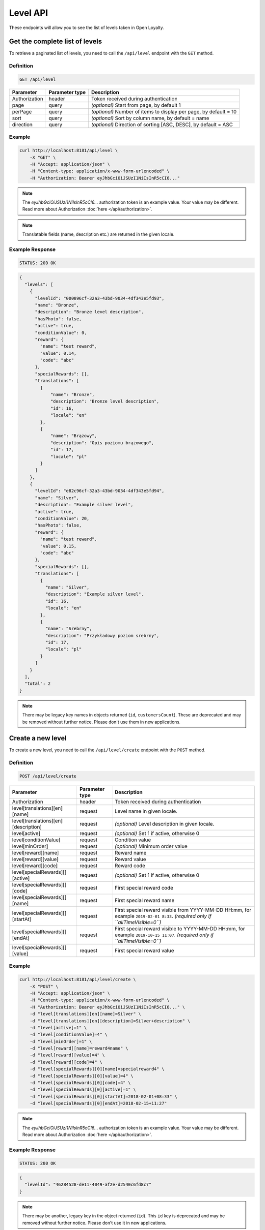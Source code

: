 Level API
=========

These endpoints will allow you to see the list of levels taken in Open Loyalty.



Get the complete list of levels
-------------------------------

To retrieve a paginated list of levels, you need to call the ``/api/level`` endpoint with the ``GET`` method.

Definition
^^^^^^^^^^

.. code-block:: text

    GET /api/level

+----------------------+----------------+--------------------------------------------------------+
| Parameter            | Parameter type |  Description                                           |
+======================+================+========================================================+
| Authorization        | header         | Token received during authentication                   |
+----------------------+----------------+--------------------------------------------------------+
| page                 | query          | *(optional)* Start from page, by default 1             |
+----------------------+----------------+--------------------------------------------------------+
| perPage              | query          | *(optional)* Number of items to display per page,      |
|                      |                | by default = 10                                        |
+----------------------+----------------+--------------------------------------------------------+
| sort                 | query          | *(optional)* Sort by column name,                      |
|                      |                | by default = name                                      |
+----------------------+----------------+--------------------------------------------------------+
| direction            | query          | *(optional)* Direction of sorting [ASC, DESC],         |
|                      |                | by default = ASC                                       |
+----------------------+----------------+--------------------------------------------------------+

Example
^^^^^^^

.. code-block:: bash

    curl http://localhost:8181/api/level \
        -X "GET" \
        -H "Accept: application/json" \
        -H "Content-type: application/x-www-form-urlencoded" \
        -H "Authorization: Bearer eyJhbGciOiJSUzI1NiIsInR5cCI6..."

.. note::

    The *eyJhbGciOiJSUzI1NiIsInR5cCI6...* authorization token is an example value.
    Your value may be different. Read more about Authorization :doc:`here </api/authorization>`.

.. note::

    Translatable fields (name, description etc.) are returned in the given locale.


Example Response
^^^^^^^^^^^^^^^^

.. code-block:: text

    STATUS: 200 OK

.. code-block:: json

    {
      "levels": [
        {
          "levelId": "000096cf-32a3-43bd-9034-4df343e5fd93",
          "name": "Bronze",
          "description": "Bronze level description",
          "hasPhoto": false,
          "active": true,
          "conditionValue": 0,
          "reward": {
            "name": "test reward",
            "value": 0.14,
            "code": "abc"
          },
          "specialRewards": [],
          "translations": [
            {
                "name": "Bronze",
                "description": "Bronze level description",
                "id": 16,
                "locale": "en"
            },
            {
                "name": "Brązowy",
                "description": "Opis poziomu brązowego",
                "id": 17,
                "locale": "pl"
            }
          ]
        },
        {
          "levelId": "e82c96cf-32a3-43bd-9034-4df343e5fd94",
          "name": "Silver",
          "description": "Example silver level",
          "active": true,
          "conditionValue": 20,
          "hasPhoto": false,
          "reward": {
            "name": "test reward",
            "value": 0.15,
            "code": "abc"
          },
          "specialRewards": [],
          "translations": [
            {
              "name": "Silver",
              "description": "Example silver level",
              "id": 16,
              "locale": "en"
            },
            {
              "name": "Srebrny",
              "description": "Przykładowy poziom srebrny",
              "id": 17,
              "locale": "pl"
            }
          ]
        }
      ],
      "total": 2
    }

.. note::

    There may be legacy key names in objects returned (``id``, ``customersCount``).
    These are deprecated and may be removed without further notice. Please don't use them in new applications.



Create a new level
------------------

To create a new level, you need to call the ``/api/level/create`` endpoint with the ``POST`` method.

Definition
^^^^^^^^^^

.. code-block:: text

    POST /api/level/create

+--------------------------------------+----------------+--------------------------------------------------------------+
| Parameter                            | Parameter type | Description                                                  |
+======================================+================+==============================================================+
| Authorization                        | header         | Token received during authentication                         |
+--------------------------------------+----------------+--------------------------------------------------------------+
| level[translations][en][name]        | request        | Level name in given locale.                                  |
+--------------------------------------+----------------+--------------------------------------------------------------+
| level[translations][en][description] | request        | *(optional)* Level description in given locale.              |
+--------------------------------------+----------------+--------------------------------------------------------------+
| level[active]                        | request        | *(optional)* Set 1 if active, otherwise 0                    |
+--------------------------------------+----------------+--------------------------------------------------------------+
| level[conditionValue]                | request        | Condition value                                              |
+--------------------------------------+----------------+--------------------------------------------------------------+
| level[minOrder]                      | request        | *(optional)* Minimum order value                             |
+--------------------------------------+----------------+--------------------------------------------------------------+
| level[reward][name]                  | request        | Reward name                                                  |
+--------------------------------------+----------------+--------------------------------------------------------------+
| level[reward][value]                 | request        | Reward value                                                 |
+--------------------------------------+----------------+--------------------------------------------------------------+
| level[reward][code]                  | request        | Reward code                                                  |
+--------------------------------------+----------------+--------------------------------------------------------------+
| level[specialRewards][][active]      | request        | *(optional)* Set 1 if active, otherwise 0                    |
+--------------------------------------+----------------+--------------------------------------------------------------+
| level[specialRewards][][code]        | request        | First special reward code                                    |
+--------------------------------------+----------------+--------------------------------------------------------------+
| level[specialRewards][][name]        | request        | First special reward name                                    |
+--------------------------------------+----------------+--------------------------------------------------------------+
| level[specialRewards][][startAt]     | request        | First special reward visible from YYYY-MM-DD HH:mm,          |
|                                      |                | for example ``2019-02-01 8:33``.                             |
|                                      |                | *(required only if ``allTimeVisible=0``)*                    |
+--------------------------------------+----------------+--------------------------------------------------------------+
| level[specialRewards][][endAt]       | request        | First special reward visible to YYYY-MM-DD HH:mm,            |
|                                      |                | for example ``2019-10-15 11:07``.                            |
|                                      |                | *(required only if ``allTimeVisible=0``)*                    |
+--------------------------------------+----------------+--------------------------------------------------------------+
| level[specialRewards][][value]       | request        | First special reward value                                   |
+--------------------------------------+----------------+--------------------------------------------------------------+

Example
^^^^^^^

.. code-block:: bash

    curl http://localhost:8181/api/level/create \
        -X "POST" \
        -H "Accept: application/json" \
        -H "Content-type: application/x-www-form-urlencoded" \
        -H "Authorization: Bearer eyJhbGciOiJSUzI1NiIsInR5cCI6..." \
        -d "level[translations][en][name]=Silver" \
        -d "level[translations][en][description]=Silver+description" \
        -d "level[active]=1" \
        -d "level[conditionValue]=4" \
        -d "level[minOrder]=1" \
        -d "level[reward][name]=reward4name" \
        -d "level[reward][value]=4" \
        -d "level[reward][code]=4" \
        -d "level[specialRewards][0][name]=specialreward4" \
        -d "level[specialRewards][0][value]=4" \
        -d "level[specialRewards][0][code]=4" \
        -d "level[specialRewards][0][active]=1" \
        -d "level[specialRewards][0][startAt]=2018-02-01+08:33" \
        -d "level[specialRewards][0][endAt]=2018-02-15+11:27"

.. note::

    The *eyJhbGciOiJSUzI1NiIsInR5cCI6...* authorization token is an example value.
    Your value may be different. Read more about Authorization :doc:`here </api/authorization>`.

Example Response
^^^^^^^^^^^^^^^^^^

.. code-block:: text

    STATUS: 200 OK

.. code-block:: json

    {
      "levelId": "46284528-de11-4049-af2e-d2540c6fd8c7"
    }

.. note::

    There may be another, legacy key in the object returned (``id``).
    This ``id`` key is deprecated and may be removed without further notice.
    Please don't use it in new applications.



Get level details
-----------------

To retrieve the details of a level, you need to call the ``/api/level/{level}`` endpoint with the ``GET`` method.

Definition
^^^^^^^^^^

.. code-block:: text

    GET /api/level/<level>

+---------------+----------------+--------------------------------------+
| Parameter     | Parameter type | Description                          |
+===============+================+======================================+
| Authorization | header         | Token received during authentication |
+---------------+----------------+--------------------------------------+
| <level>       | query          | Level ID                             |
+---------------+----------------+--------------------------------------+

Example
^^^^^^^

To see the details of the level with id ``level = 000096cf-32a3-43bd-9034-4df343e5fd93``, use the method below:

.. code-block:: bash

    curl http://localhost:8181/api/level/000096cf-32a3-43bd-9034-4df343e5fd93 \
        -X "GET" \
        -H "Accept: application/json" \
        -H "Content-type: application/x-www-form-urlencoded" \
        -H "Authorization: Bearer eyJhbGciOiJSUzI1NiIsInR5cCI6..."

.. note::

    The *eyJhbGciOiJSUzI1NiIsInR5cCI6...* authorization token is an example value.
    Your value may be different. Read more about Authorization :doc:`here </api/authorization>`.

Example Response
^^^^^^^^^^^^^^^^

.. code-block:: text

    STATUS: 200 OK

.. code-block:: json

    {
      "levelId": "000096cf-32a3-43bd-9034-4df343e5fd93",
      "name": "Gold",
      "description": "Gold level description",
      "hasPhoto": false,
      "active": true,
      "conditionValue": 0,
      "reward": {
        "name": "test reward",
        "value": 0.14,
        "code": "abc"
      },
      "specialRewards": [],
      "translations": [
        {
          "name": "Gold",
          "description": "Gold level description",
          "id": 16,
          "locale": "en"
        },
        {
          "name": "Złoty",
          "description": "Opis poziomu złotego",
          "id": 17,
          "locale": "pl"
        }
      ]
    }

.. note::

    There may be legacy key names in the object returned (``id``, ``customersCount``).
    These are deprecated and may be removed without further notice. Please don't use them in new applications.



Edit existing level
-------------------

To edit an existing level, you need to call the ``/api/level/<level>`` endpoint with the ``PUT`` method.

Definition
^^^^^^^^^^

.. code-block:: text

    PUT /api/level/<level>

+--------------------------------------+----------------+--------------------------------------------------------------+
| Parameter                            | Parameter type | Description                                                  |
+======================================+================+==============================================================+
| Authorization                        | header         | Token received during authentication                         |
+--------------------------------------+----------------+--------------------------------------------------------------+
| <level>                              | query          | Level ID                                                     |
+--------------------------------------+----------------+--------------------------------------------------------------+
| level[translations][en][name]        | request        | Level name in given locale.                                  |
+--------------------------------------+----------------+--------------------------------------------------------------+
| level[translations][en][description] | request        | *(optional)* Level description in given locale.              |
+--------------------------------------+----------------+--------------------------------------------------------------+
| level[active]                        | request        | *(optional)* Set 1 if active, otherwise 0                    |
+--------------------------------------+----------------+--------------------------------------------------------------+
| level[conditionValue]                | request        | Condition value                                              |
+--------------------------------------+----------------+--------------------------------------------------------------+
| level[minOrder]                      | request        | *(optional)* Minimum order value                             |
+--------------------------------------+----------------+--------------------------------------------------------------+
| level[reward][name]                  | request        | Reward name                                                  |
+--------------------------------------+----------------+--------------------------------------------------------------+
| level[reward][value]                 | request        | Reward value                                                 |
+--------------------------------------+----------------+--------------------------------------------------------------+
| level[reward][code]                  | request        | Reward code                                                  |
+--------------------------------------+----------------+--------------------------------------------------------------+
| level[specialRewards][][active]      | request        | *(optional)* Set 1 if active, otherwise 0                    |
+--------------------------------------+----------------+--------------------------------------------------------------+
| level[specialRewards][][code]        | request        | First special reward code                                    |
+--------------------------------------+----------------+--------------------------------------------------------------+
| level[specialRewards][][name]        | request        | First special reward name                                    |
+--------------------------------------+----------------+--------------------------------------------------------------+
| level[specialRewards][][startAt]     | request        | First special reward visible from YYYY-MM-DD HH:mm,          |
|                                      |                | for example ``2019-02-01 8:33``.                             |
|                                      |                | *(required only if ``allTimeVisible=0``)*                    |
+--------------------------------------+----------------+--------------------------------------------------------------+
| level[specialRewards][][endAt]       | request        | First special reward visible to YYYY-MM-DD HH:mm,            |
|                                      |                | for example ``2019-10-15 11:07``.                            |
|                                      |                | *(required only if ``allTimeVisible=0``)*                    |
+--------------------------------------+----------------+--------------------------------------------------------------+
| level[specialRewards][][value]       | request        | First special reward value                                   |
+--------------------------------------+----------------+--------------------------------------------------------------+

Example
^^^^^^^
To change the level with id ``level = c343a12d-b4dd-4dee-b2cd-d6fe1b021115``, use the method below:

.. code-block:: bash

    curl http://localhost:8181/api/level/c343a12d-b4dd-4dee-b2cd-d6fe1b021115 \
        -X "PUT" \
        -H "Accept:\ application/json" \
        -H "Content-type:\ application/x-www-form-urlencoded" \
        -H "Authorization:\ Bearer\ eyJhbGciOiJSUzI1NiIsInR5cCI6..." \
        -d "level[translations][en][name]=Gold" \
        -d "level[translations][en][description]=gold-level-description" \
        -d "level[active]=1" \
        -d "level[conditionValue]=3" \
        -d "level[minOrder]=3" \
        -d "level[reward][name]=reward3xyzname" \
        -d "level[reward][value]=3" \
        -d "level[reward][code]=3" \
        -d "level[specialRewards][0][name]=special-reward-for-customer" \
        -d "level[specialRewards][0][value]=3" \
        -d "level[specialRewards][0][code]=3" \
        -d "level[specialRewards][0][active]=1" \
        -d "level[specialRewards][0][startAt]=2018-02-01+8:20" \
        -d "level[specialRewards][0][endAt]=2017-10-15+13:07"

.. note::

    The *eyJhbGciOiJSUzI1NiIsInR5cCI6...* authorization token is an example value.
    Your value may be different. Read more about Authorization :doc:`here </api/authorization>`.

Example Response
^^^^^^^^^^^^^^^^

.. code-block:: text

    STATUS: 200 OK

.. code-block:: json

    {
      "levelId": "c343a12d-b4dd-4dee-b2cd-d6fe1b021115"
    }

.. note::

    There may be another, legacy key in the object returned (``id``).
    This ``id`` key is deprecated and may be removed without further notice.
    Please don't use it in new applications.



Activate or deactivate level
----------------------------

To activate or deactivate a level, you need to call the ``/api/level/<level>/activate`` endpoint with the ``POST`` method.

Definition
^^^^^^^^^^

.. code-block:: text

    POST /api/level/<level>/activate

+------------------------------------------------+----------------+----------------------------------------------------------------------------+
| Parameter                                      | Parameter type |  Description                                                               |
+================================================+================+============================================================================+
| Authorization                                  | header         | Token received during authentication                                       |
+------------------------------------------------+----------------+----------------------------------------------------------------------------+
| <level>                                        | query          |  Level ID                                                                  |
+------------------------------------------------+----------------+----------------------------------------------------------------------------+
| active                                         | query          |  Set 1 if active, otherwise 0                                              |
+------------------------------------------------+----------------+----------------------------------------------------------------------------+

Example
^^^^^^^
To activate the level with id ``level = c343a12d-b4dd-4dee-b2cd-d6fe1b021115``, use the method below:

.. code-block:: bash

    curl http://localhost:8181/api/level/c343a12d-b4dd-4dee-b2cd-d6fe1b021115/activate \
        -X "POST" \
        -H "Accept:\ application/json" \
        -H "Content-type:\ application/x-www-form-urlencoded" \
        -H "Authorization:\ Bearer\ eyJhbGciOiJSUzI1NiIsInR5cCI6..." \
        -d "active=1"

.. note::

    The *eyJhbGciOiJSUzI1NiIsInR5cCI6...* authorization token is an example value.
    Your value may be different. Read more about Authorization :doc:`here </api/authorization>`.

Example Response
^^^^^^^^^^^^^^^^^^

.. code-block:: text

    STATUS: 204 No Content



Delete a level
--------------

To remove a level from database, you need to call the ``/api/level/{level}`` endpoint with the ``DELETE`` method.

Definition
^^^^^^^^^^

.. code-block:: text

    DELETE /api/level/<level>

+---------------+----------------+--------------------------------------+
| Parameter     | Parameter type | Description                          |
+===============+================+======================================+
| Authorization | header         | Token received during authentication |
+---------------+----------------+--------------------------------------+
| <level>       | query          | Level ID                             |
+---------------+----------------+--------------------------------------+

Example
^^^^^^^

To remove the level with id ``level = 000096cf-32a3-43bd-9034-4df343e5fd93``, use the method below:

.. code-block:: bash

    curl http://localhost:8181/api/level/000096cf-32a3-43bd-9034-4df343e5fd93 \
        -X "DELETE" \
        -H "Accept: application/json" \
        -H "Content-type: application/x-www-form-urlencoded" \
        -H "Authorization: Bearer eyJhbGciOiJSUzI1NiIsInR5cCI6..."

.. note::

    The *eyJhbGciOiJSUzI1NiIsInR5cCI6...* authorization token is an example value.
    Your value may be different. Read more about Authorization :doc:`here </api/authorization>`.

Example Response
^^^^^^^^^^^^^^^^

.. code-block:: text

    STATUS: 204 No Content



Get a list of customers assigned to specific level
--------------------------------------------------

To retrieve a list of customers assigned to a level, you need to call the ``/api/level/{level}/customers`` endpoint with the ``GET`` method.

Definition
^^^^^^^^^^

.. code-block:: text

    GET /api/level/<level>/customers

+---------------+----------------+--------------------------------------+
| Parameter     | Parameter type | Description                          |
+===============+================+======================================+
| Authorization | header         | Token received during authentication |
+---------------+----------------+--------------------------------------+
| <level>       | query          | Level ID                             |
+---------------+----------------+--------------------------------------+

Example
^^^^^^^

To see the list of customers for the level with id ``level = 000096cf-32a3-43bd-9034-4df343e5fd93``, use the method below:

.. code-block:: bash
    
    curl http://localhost:8181/api/admin/level/000096cf-32a3-43bd-9034-4df343e5fd93/customers \
        -X "GET" \
        -H "Accept: application/json" \
        -H "Content-type: application/x-www-form-urlencoded" \
        -H "Authorization: Bearer eyJhbGciOiJSUzI1NiIsInR5cCI6..."

.. note::

    The *eyJhbGciOiJSUzI1NiIsInR5cCI6...* authorization token is an example value.
    Your value may be different. Read more about Authorization :doc:`here </api/authorization>`.

Example Response
^^^^^^^^^^^^^^^^^^

.. code-block:: text

    STATUS: 200 OK

.. code-block:: json

    {
      "customers": [
        {
          "customerId": "e7306b21-0732-42e5-9f88-ccf311a0f43d",
          "firstName": "Tomasz",
          "lastName": "Test7",
          "email": "tomasztest7@wp.pl"
        },
        {
          "customerId": "b9af6a8c-9cc5-4924-989c-e4af614ab2a3",
          "firstName": "alina",
          "lastName": "test",
          "email": "qwe@test.pl"
        },
        {
          "customerId": "00000000-0000-474c-b092-b0dd880c07e2",
          "firstName": "Jane",
          "lastName": "Doe",
          "email": "user-temp@example.com"
        },
        {
          "customerId": "00000000-0000-474c-b092-b0dd880c07e1",
          "firstName": "John",
          "lastName": "Doe",
          "email": "user@example.com"
        }
      ],
      "total": 4
    }


Get complete list of levels (seller)
------------------------------------

To retrieve a complete list of levels, you need to call the ``/api/seller/level`` endpoint with the ``GET`` method.

Definition
^^^^^^^^^^

.. code-block:: text

    GET /api/seller/level

+----------------------+----------------+--------------------------------------------------------+
| Parameter            | Parameter type |  Description                                           |
+======================+================+========================================================+
| Authorization        | header         | Token received during authentication                   |
+----------------------+----------------+--------------------------------------------------------+
| page                 | query          | *(optional)* Start from page, by default 1             |
+----------------------+----------------+--------------------------------------------------------+
| perPage              | query          | *(optional)* Number of items to display per page,      |
|                      |                | by default = 10                                        |
+----------------------+----------------+--------------------------------------------------------+
| sort                 | query          | *(optional)* Sort by column name,                      |
|                      |                | by default = name                                      |
+----------------------+----------------+--------------------------------------------------------+
| direction            | query          | *(optional)* Direction of sorting [ASC, DESC],         |
|                      |                | by default = ASC                                       |
+----------------------+----------------+--------------------------------------------------------+

Example
^^^^^^^

.. code-block:: bash

    curl http://localhost:8181/api/seller/level \
        -X "GET" \
        -H "Accept: application/json" \
        -H "Content-type: application/x-www-form-urlencoded" \
        -H "Authorization: Bearer eyJhbGciOiJSUzI1NiIsInR5cCI6..."

.. note::

    The *eyJhbGciOiJSUzI1NiIsInR5cCI6...* authorization token is an example value.
    Your value may be different. Read more about Authorization :doc:`here </api/authorization>`.

Example Response
^^^^^^^^^^^^^^^^

.. code-block:: text

    STATUS: 200 OK

.. code-block:: json

    {
      "levels": [
        {
          "levelId": "000096cf-32a3-43bd-9034-4df343e5fd94",
          "name": "Gold",
          "description": "Gold level description",
          "active": true,
          "conditionValue": 200,
          "hasPhoto": false,
          "reward": {
            "name": "test reward",
            "value": 0.2,
            "code": "abc"
          },
          "specialRewards": [
            {
              "name": "special reward 2",
              "value": 0.11,
              "code": "spec2",
              "id": "e82c96cf-32a3-43bd-9034-4df343e50094",
              "active": false,
              "createdAt": "2018-02-19T09:45:00+0100",
              "startAt": "2016-09-10T00:00:00+0200",
              "endAt": "2016-11-10T00:00:00+0100"
            },
            {
              "name": "special reward",
              "value": 0.22,
              "code": "spec",
              "id": "e82c96cf-32a3-43bd-9034-4df343e5fd00",
              "active": true,
              "createdAt": "2018-02-19T09:45:00+0100",
              "startAt": "2016-10-10T00:00:00+0200",
              "endAt": "2016-11-10T00:00:00+0100"
            }
          ],
          "translations": [
            {
              "name": "Gold",
              "description": "Gold level description",
              "id": 16,
              "locale": "en"
            },
            {
              "name": "Złoty",
              "description": "Opis poziomu złotego",
              "id": 17,
              "locale": "pl"
            }
          ]
        },
        {
          "levelId": "e82c96cf-32a3-43bd-9034-4df343e5fd94",
          "name": "Silver",
          "description": "Silver level description",
          "active": true,
          "conditionValue": 20,
          "hasPhoto": false,
          "reward": {
            "name": "test reward",
            "value": 0.15,
            "code": "abc"
          },
          "specialRewards": [],
          "translations": [
            {
              "name": "Silver",
              "description": "Example silver level",
              "id": 16,
              "locale": "en"
            },
            {
              "name": "Srebrny",
              "description": "Przykładowy poziom srebrny",
              "id": 17,
              "locale": "pl"
            }
          ]
        }
      ],
      "total": 2
    }

.. note::

    There may be legacy key names in objects returned (``id``, ``customersCount``).
    These are deprecated and may be removed without further notice. Please don't use them in new applications.



Get level details (seller)
--------------------------

To retrieve the level details, you need to call the ``/api/seller/level/<level>`` endpoint with the ``GET`` method.

Definition
^^^^^^^^^^

.. code-block:: text

    GET /api/seller/level/<level>

+---------------+----------------+--------------------------------------+
| Parameter     | Parameter type | Description                          |
+===============+================+======================================+
| Authorization | header         | Token received during authentication |
+---------------+----------------+--------------------------------------+
| <level>       | query          | Level ID                             |
+---------------+----------------+--------------------------------------+

Example
^^^^^^^

To see the details of the level with id ``level = 000096cf-32a3-43bd-9034-4df343e5fd94``, use the method below:

.. code-block:: bash

    curl http://localhost:8181/api/seller/level/000096cf-32a3-43bd-9034-4df343e5fd94 \
        -X "GET" \
        -H "Accept: application/json" \
        -H "Content-type: application/x-www-form-urlencoded" \
        -H "Authorization: Bearer eyJhbGciOiJSUzI1NiIsInR5cCI6..."


.. note::

    The *eyJhbGciOiJSUzI1NiIsInR5cCI6...* authorization token is an example value.
    Your value may be different. Read more about Authorization :doc:`here </api/authorization>`.

Example Response
^^^^^^^^^^^^^^^^

.. code-block:: text

    STATUS: 200 OK

.. code-block:: json

    {
      "levelId": "000096cf-32a3-43bd-9034-4df343e5fd94",
      "name": "Gold",
      "description": "Gold level description",
      "active": true,
      "conditionValue": 200,
      "hasPhoto": false,
      "reward": {
        "name": "test reward",
        "value": 0.2,
        "code": "abc"
      },
      "specialRewards": [
        {
          "name": "special reward 2",
          "value": 0.11,
          "code": "spec2",
          "id": "e82c96cf-32a3-43bd-9034-4df343e50094",
          "active": false,
          "createdAt": "2018-02-19T09:45:00+0100",
          "startAt": "2016-09-10T00:00:00+0200",
          "endAt": "2016-11-10T00:00:00+0100"
        },
        {
          "name": "special reward",
          "value": 0.22,
          "code": "spec",
          "id": "e82c96cf-32a3-43bd-9034-4df343e5fd00",
          "active": true,
          "createdAt": "2018-02-19T09:45:00+0100",
          "startAt": "2016-10-10T00:00:00+0200",
          "endAt": "2016-11-10T00:00:00+0100"
        }
      ],
      "translations": [
        {
          "name": "Gold",
          "description": "Gold level description",
          "id": 16,
          "locale": "en"
        },
        {
          "name": "Złoty",
          "description": "Opis poziomu złotego",
          "id": 17,
          "locale": "pl"
        }
      ]
    }

.. note::

    There may be legacy key names in the object returned (``id``, ``customersCount``).
    These are deprecated and may be removed without further notice. Please don't use them in new applications.



Get level's photo
-----------------

To get a level's photo, you need to call the ``/api/level/<level>/photo`` endpoint with the ``GET`` method.

Definition
^^^^^^^^^^

.. code-block:: text

    GET /api/level/<level>/photo

+---------------+----------------+--------------------------------------+
| Parameter     | Parameter type | Description                          |
+===============+================+======================================+
| Authorization | header         | Token received during authentication |
+---------------+----------------+--------------------------------------+
| <level>       | query          | Level ID                             |
+---------------+----------------+--------------------------------------+

Example
^^^^^^^

To get a photo of the level with id ``level = 00096cf-32a3-43bd-9034-4df343e5fd94``, use the method below:

.. code-block:: bash

    curl http://localhost:8181/api/level/00096cf-32a3-43bd-9034-4df343e5fd94/photo \
        -X "GET" \
        -H "Accept: application/json" \
        -H "Content-type: application/x-www-form-urlencoded" \
        -H "Authorization: Bearer eyJhbGciOiJSUzI1NiIsInR5cCI6..."

.. note::

    The *eyJhbGciOiJSUzI1NiIsInR5cCI6...* authorization token is an example value.
    Your value may be different. Read more about Authorization :doc:`here </api/authorization>`.

.. note::

    The *level = 00096cf-32a3-43bd-9034-4df343e5fd94* id is an example value. Your value may be different.
    Check the list of all levels if you are not sure which id should be used.

Example Response
^^^^^^^^^^^^^^^^^^

.. code-block:: text

    STATUS: 200 OK

.. note::

    In the response you will get a raw file content with a proper ``Content-Type`` header, for example:
    ``Content-Type: image/jpeg``.

Example Response
^^^^^^^^^^^^^^^^^^

The level may not have a photo at all. In that case, you will receive the following response:

.. code-block:: text

    STATUS: 404 Not Found

.. code-block:: json

    {
      "error": {
        "code": 404,
        "message": "Not Found"
      }
    }



Remove level's photo
-----------------------

To remove a photo of a level, you need to call the ``/api/level/<level>/photo`` endpoint with the ``DELETE`` method.

Definition
^^^^^^^^^^

.. code-block:: text

    DELETE /api/level/<level>/photo

+---------------+----------------+--------------------------------------+
| Parameter     | Parameter type | Description                          |
+===============+================+======================================+
| Authorization | header         | Token received during authentication |
+---------------+----------------+--------------------------------------+
| <level>       | query          | Level ID                             |
+---------------+----------------+--------------------------------------+

Example
^^^^^^^

To remove a photo for the level ``level = 00096cf-32a3-43bd-9034-4df343e5fd94``, use the method below:

.. code-block:: bash

    curl http://localhost:8181/api/level/00096cf-32a3-43bd-9034-4df343e5fd94/photo \
        -X "DELETE" \
        -H "Accept: application/json" \
        -H "Content-type: application/x-www-form-urlencoded" \
        -H "Authorization: Bearer eyJhbGciOiJSUzI1NiIsInR5cCI6..."

.. note::

    The *eyJhbGciOiJSUzI1NiIsInR5cCI6...* authorization token is an example value.
    Your value may be different. Read more about Authorization :doc:`here </api/authorization>`.

.. note::

    The *level = 00096cf-32a3-43bd-9034-4df343e5fd94* id is an example value. Your value may be different.
    Check in the list of all levels if you are not sure which id should be used.

Example Response
^^^^^^^^^^^^^^^^

.. code-block:: text

    STATUS: 200 OK



Add a photo to a level
----------------------

To add a photo to a level, you need to call the ``/api/level/<level>/photo`` endpoint with the ``POST`` method.

Definition
^^^^^^^^^^

.. code-block:: text

    POST /api/level/<level>/photo

+---------------+----------------+--------------------------------------+
| Parameter     | Parameter type | Description                          |
+===============+================+======================================+
| Authorization | header         | Token received during authentication |
+---------------+----------------+--------------------------------------+
| <level>       | query          | Level ID                             |
+---------------+----------------+--------------------------------------+
| photo[file]   | request        | Absolute path to the photo           |
+---------------+----------------+--------------------------------------+

Example
^^^^^^^

To get a photo for the level ``level = 00096cf-32a3-43bd-9034-4df343e5fd94``, use the method below:

.. code-block:: bash

    curl http://localhost:8181/api/level/00096cf-32a3-43bd-9034-4df343e5fd94/photo \
        -X "POST" \
        -H "Accept: application/json" \
        -H "Authorization: Bearer eyJhbGciOiJSUzI1NiIsInR5cCI6..." \
        -d "photo[file]=C:\fakepath\Photo.png"

.. note::

    The *eyJhbGciOiJSUzI1NiIsInR5cCI6...* authorization token is an example value.
    Your value may be different. Read more about Authorization :doc:`here </api/authorization>`.

.. note::

    The *level = 00096cf-32a3-43bd-9034-4df343e5fd94* id is an example value. Your value may be different.
    Check in the list of all levels if you are not sure which id should be used.

.. note::

    The *photo[file]=C:\fakepath\Photo.png* is an example value. Your value may be different.

Example Response
^^^^^^^^^^^^^^^^^^

.. code-block:: text

    STATUS: 200 OK
